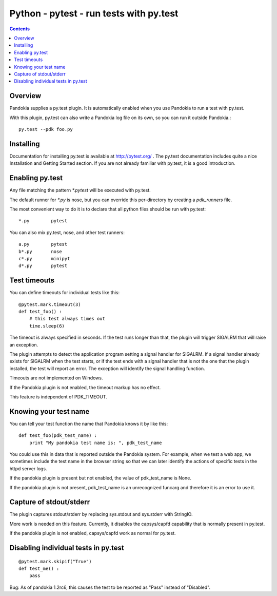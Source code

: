 .. index:: single: runners; py.test

===============================================================================
Python - pytest - run tests with py.test 
===============================================================================

.. contents::

Overview
-------------------------------------------------------------------------------

Pandokia supplies a py.test plugin.  It is automatically enabled
when you use Pandokia to run a test with py.test.  

With this plugin, py.test can also write a Pandokia log file on its own, so you can
run it outside Pandokia.: ::

    py.test --pdk foo.py


Installing
-------------------------------------------------------------------------------

Documentation for installing py.test is available at http://pytest.org/
.  The py.test documentation includes quite a nice Installation and
Getting Started section.  If you are not already familiar with
py.test, it is a good introduction.


Enabling py.test
-------------------------------------------------------------------------------

Any file matching the pattern `*.pytest` will be executed with py.test.

The default runner for `*.py` is nose, but you can override this
per-directory by creating a `pdk_runners` file.

The most convenient way to do it is to declare that all python files
should be run with py.test::

    *.py	pytest

You can also mix py.test, nose, and other test runners::

    a.py	pytest
    b*.py	nose
    c*.py	minipyt
    d*.py	pytest


.. index:: single: timeout; py.test

Test timeouts
-------------------------------------------------------------------------------

You can define timeouts for individual tests like this::

    @pytest.mark.timeout(3)
    def test_foo() :
        # this test always times out
        time.sleep(6)

The timeout is always specified in seconds.  If the test runs longer
than that, the plugin will trigger SIGALRM that will raise an exception.

The plugin attempts to detect the application program setting a signal
handler for SIGALRM.  If a signal handler already exists for SIGALRM
when the test starts, or if the test ends with a signal handler
that is not the one that the plugin installed, the test will report
an error.  The exception will identify the signal handling function.

Timeouts are not implemented on Windows.

If the Pandokia plugin is not enabled, the timeout markup has no effect.

This feature is independent of PDK_TIMEOUT.

Knowing your test name
------------------------------------------------------------------------------

You can tell your test function the name that Pandokia knows it by
like this::

    def test_foo(pdk_test_name) :
        print "My pandokia test name is: ", pdk_test_name

You could use this in data that is reported outside the Pandokia system.
For example, when we test a web app, we sometimes include the test name
in the browser string so that we can later identify the actions of
specific tests in the httpd server logs.

If the pandokia plugin is present but not enabled, the value of
pdk_test_name is None.

If the pandokia plugin is not present, pdk_test_name is an unrecognized
funcarg and therefore it is an error to use it.


Capture of stdout/stderr
------------------------------------------------------------------------------

The plugin captures stdout/stderr by replacing sys.stdout and sys.stderr
with StringIO.  

More work is needed on this feature.  Currently, it disables the
capsys/capfd capability that is normally present in py.test.

If the pandokia plugin is not enabled, capsys/capfd work as normal for
py.test.


Disabling individual tests in py.test
-------------------------------------------------------------------------------

::

    @pytest.mark.skipif("True")
    def test_me() :
        pass

Bug: As of pandokia 1.2rc6, this causes the test to be reported as "Pass"
instead of "Disabled".

